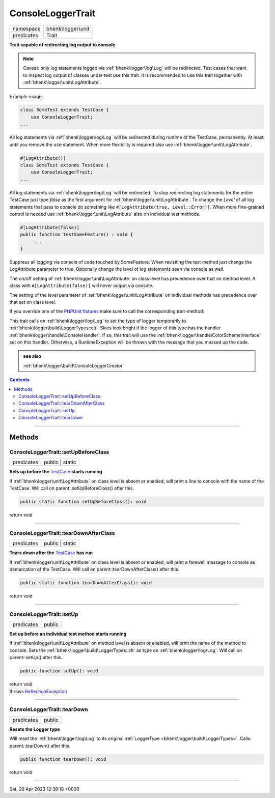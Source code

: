 .. required styles !!
.. raw:: html

    <style> .block {color:lightgrey; font-size: 0.6em; display: block; align-items: center; background-color:black; width:8em; height:8em;padding-left:7px;} </style>
    <style> .tag0 {color:grey; font-size: 0.9em; font-family: "Courier New", monospace;} </style>
    <style> .tag3 {color:grey; font-size: 0.9em; display: inline-block; width:3.1ch; font-family: "Courier New", monospace;} </style>
    <style> .tag4 {color:grey; font-size: 0.9em; display: inline-block; width:4.1ch; font-family: "Courier New", monospace;} </style>
    <style> .tag5 {color:grey; font-size: 0.9em; display: inline-block; width:5.1ch; font-family: "Courier New", monospace;} </style>
    <style> .tag6 {color:grey; font-size: 0.9em; display: inline-block; width:6.1ch; font-family: "Courier New", monospace;} </style>
    <style> .tag7 {color:grey; font-size: 0.9em; display: inline-block; width:7.1ch; font-family: "Courier New", monospace;} </style>
    <style> .tag8 {color:grey; font-size: 0.9em; display: inline-block; width:8.1ch; font-family: "Courier New", monospace;} </style>
    <style> .tag9 {color:grey; font-size: 0.9em; display: inline-block; width:9.1ch; font-family: "Courier New", monospace;} </style>
    <style> .tag10 {color:grey; font-size: 0.9em; display: inline-block; width:10.1ch; font-family: "Courier New", monospace;} </style>
    <style> .tag11 {color:grey; font-size: 0.9em; display: inline-block; width:11.1ch; font-family: "Courier New", monospace;} </style>
    <style> .tag12 {color:grey; font-size: 0.9em; display: inline-block; width:12.1ch; font-family: "Courier New", monospace;} </style>
    <style> .tagsign {color:grey; font-size: 0.9em; display: inline-block; width:3.2em;} </style>
    <style> .param {color:#005858; background-color:#F8F8F8; font-size: 0.8em; border:1px solid #D0D0D0;padding-left: 5px; padding-right: 5px;} </style>
    <style> .tech {color:#005858; background-color:#F8F8F8; font-size: 0.9em; border:1px solid #D0D0D0;padding-left: 5px; padding-right: 5px;} </style>

.. end required styles

.. required roles !!
.. role:: block
.. role:: tag0
.. role:: tag3
.. role:: tag4
.. role:: tag5
.. role:: tag6
.. role:: tag7
.. role:: tag8
.. role:: tag9
.. role:: tag10
.. role:: tag11
.. role:: tag12
.. role:: tagsign
.. role:: param
.. role:: tech

.. end required roles

.. _bhenk\logger\unit\ConsoleLoggerTrait:

ConsoleLoggerTrait
==================

.. table::
   :widths: auto
   :align: left

   ========== =================== 
   namespace  bhenk\\logger\\unit 
   predicates Trait               
   ========== =================== 


**Trait capable of redirecting log output to console**



.. note::
   Caveat: only log statements logged via :ref:`bhenk\logger\log\Log` will be redirected.
   Test cases that want to inspect
   log output of classes under test use this trait. It is recommended to use this trait together with
   :ref:`bhenk\logger\unit\LogAttribute`.

Example usage:

.. code-block:: php

   class SomeTest extends TestCase {
       use ConsoleLoggerTrait;
   ...

All log statements via :ref:`bhenk\logger\log\Log` will be redirected during runtime of the TestCase,
permanently.
At least until you remove the ``use`` statement. When more flexibility is required also use
:ref:`bhenk\logger\unit\LogAttribute`.

.. code-block:: php

     #[LogAttribute()]
     class SomeTest extends TestCase {
         use ConsoleLoggerTrait;
     ...

All log statements via :ref:`bhenk\logger\log\Log` will be redirected.
To stop redirecting log statements for the entire
TestCase just type *false* as the first argument for :ref:`bhenk\logger\unit\LogAttribute`. To change the
*Level* of all log statements that pass to console do something like
``#[LogAttribute(true, Level::Error)]``. When more fine-grained control is needed use
:ref:`bhenk\logger\unit\LogAttribute` also on individual test methods.

.. code-block:: php

         #[LogAttribute(false)]
         public function testSomeFeature() : void {
              ...
         }

Suppress all logging via console of code touched by SomeFeature. When revisiting the test method just
change the LogAttribute parameter to true. Optionally change the level of log statements seen via console
as well.

The on/off setting of :ref:`bhenk\logger\unit\LogAttribute` on class level has precedence
over that on method level. A class
with ``#[LogAttribute(false)]`` will never output via console.

The setting of the level parameter of :ref:`bhenk\logger\unit\LogAttribute` on individual
methods has precedence over that set
on class level.

If you override one of the
`PHPUnit fixtures <https://docs.phpunit.de/en/10.0/fixtures.html#fixtures>`_ make sure to call the
corresponding trait-method:

.. code-block::
   :emphasize-lines: 4, 10

   #[LogAttribute(true)]
   class ResourceTest extends TestCase {
       use ConsoleLoggerTrait {
           setUp as public traitSetUp;
       }

       private Resource $resource;

       public function setUp(): void {
           $this->traitSetUp();
           $this->resource = new Resource();
       }


This trait calls on :ref:`bhenk\logger\log\Log` to set the type of logger temporarily to
:ref:`bhenk\logger\build\LoggerTypes::clt`.
Skies look bright if the logger of this type has the handler :ref:`bhenk\logger\handle\ConsoleHandler`.
If so, this trait will use the :ref:`bhenk\logger\handle\ColorSchemeInterface` set on this handler.
Otherwise, a RuntimeException will be thrown with the message that you messed up the code.




.. admonition::  see also

    :ref:`bhenk\logger\build\ConsoleLoggerCreator`


.. contents::


----


.. _bhenk\logger\unit\ConsoleLoggerTrait::Methods:

Methods
+++++++


.. _bhenk\logger\unit\ConsoleLoggerTrait::setUpBeforeClass:

ConsoleLoggerTrait::setUpBeforeClass
------------------------------------

.. table::
   :widths: auto
   :align: left

   ========== =============== 
   predicates public | static 
   ========== =============== 


**Sets up before the** `TestCase <https://www.google.com/search?q=PHPUnit\\Framework\\TestCase>`_ **starts running**



If :ref:`bhenk\logger\unit\LogAttribute` on class level is absent or
enabled, will print a line to console with the name of the TestCase.
Will call on :tech:`parent::setUpBeforeClass()` after this.


.. code-block:: php

   public static function setUpBeforeClass(): void


| :tag6:`return` void


----


.. _bhenk\logger\unit\ConsoleLoggerTrait::tearDownAfterClass:

ConsoleLoggerTrait::tearDownAfterClass
--------------------------------------

.. table::
   :widths: auto
   :align: left

   ========== =============== 
   predicates public | static 
   ========== =============== 


**Tears down after the** `TestCase <https://www.google.com/search?q=PHPUnit\\Framework\\TestCase>`_ **has run**



If :ref:`bhenk\logger\unit\LogAttribute` on class level is absent or enabled,
will print a farewell message to console as demarcation of the TestCase. Will call on
:tech:`parent::tearDownAfterClass()` after this.



.. code-block:: php

   public static function tearDownAfterClass(): void


| :tag6:`return` void


----


.. _bhenk\logger\unit\ConsoleLoggerTrait::setUp:

ConsoleLoggerTrait::setUp
-------------------------

.. table::
   :widths: auto
   :align: left

   ========== ====== 
   predicates public 
   ========== ====== 


**Set up before an individual test method starts running**



If :ref:`bhenk\logger\unit\LogAttribute` on method level is absent or enabled, will print the name of the method to console.
Sets the :ref:`bhenk\logger\build\LoggerTypes::clt` as type on :ref:`bhenk\logger\log\Log`.
Will call on :tech:`parent::setUp()` after this.



.. code-block:: php

   public function setUp(): void


| :tag6:`return` void
| :tag6:`throws` `ReflectionException <https://www.php.net/manual/en/class.reflectionexception.php>`_


----


.. _bhenk\logger\unit\ConsoleLoggerTrait::tearDown:

ConsoleLoggerTrait::tearDown
----------------------------

.. table::
   :widths: auto
   :align: left

   ========== ====== 
   predicates public 
   ========== ====== 


**Resets the Logger type**


Will reset the :ref:`bhenk\logger\log\Log` to its original :ref:`LoggerType <bhenk\logger\build\LoggerTypes>`.
Calls :tech:`parent::tearDown()` after this.


.. code-block:: php

   public function tearDown(): void


| :tag6:`return` void


----

:block:`Sat, 29 Apr 2023 12:38:18 +0000` 
